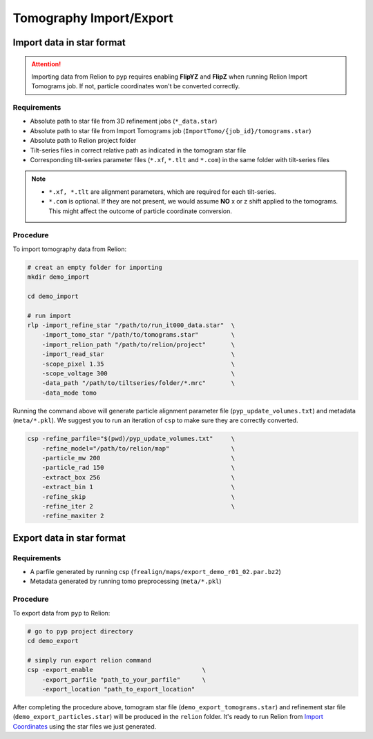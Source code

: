########################
Tomography Import/Export
########################

Import data in star format
==========================


.. attention::
    Importing data from Relion to ``pyp`` requires enabling **FlipYZ** and **FlipZ** when running Relion Import Tomograms job. If not, particle coordinates won't be converted correctly. 

Requirements
------------

- Absolute path to star file from 3D refinement jobs (``*_data.star``)
- Absolute path to star file from Import Tomograms job (``ImportTomo/{job_id}/tomograms.star``)
- Absolute path to Relion project folder
- Tilt-series files in correct relative path as indicated in the tomogram star file
- Corresponding tilt-series parameter files (``*.xf``, ``*.tlt`` and ``*.com``) in the same folder with tilt-series files

.. note::
    * ``*.xf, *.tlt`` are alignment parameters, which are required for each tilt-series.
    * ``*.com`` is optional. If they are not present, we would assume **NO** x or z shift applied to the tomograms. This might affect the outcome of particle coordinate conversion.


Procedure
---------

To import tomography data from Relion:

.. code-block:: bash

    # creat an empty folder for importing
    mkdir demo_import

    cd demo_import

    # run import
    rlp -import_refine_star "/path/to/run_it000_data.star"  \
        -import_tomo_star "/path/to/tomograms.star"         \
        -import_relion_path "/path/to/relion/project"       \
        -import_read_star                                   \
        -scope_pixel 1.35                                   \
        -scope_voltage 300                                  \
        -data_path "/path/to/tiltseries/folder/*.mrc"       \
        -data_mode tomo


Running the command above will generate particle alignment parameter file (``pyp_update_volumes.txt``) and metadata (``meta/*.pkl``).
We suggest you to run an iteration of ``csp`` to make sure they are correctly converted.

.. code-block:: bash

    csp -refine_parfile="$(pwd)/pyp_update_volumes.txt"     \
        -refine_model="/path/to/relion/map"                 \
        -particle_mw 200                                    \
        -particle_rad 150                                   \
        -extract_box 256                                    \
        -extract_bin 1                                      \
        -refine_skip                                        \
        -refine_iter 2                                      \
        -refine_maxiter 2


Export data in star format
==========================

Requirements
------------

- A parfile generated by running csp (``frealign/maps/export_demo_r01_02.par.bz2``)
- Metadata generated by running tomo preprocessing (``meta/*.pkl``)

Procedure
---------

To export data from ``pyp`` to Relion:

.. code-block:: bash

    # go to pyp project directory
    cd demo_export

    # simply run export relion command
    csp -export_enable                              \
        -export_parfile "path_to_your_parfile"      \
        -export_location "path_to_export_location"

After completing the procedure above, tomogram star file (``demo_export_tomograms.star``) and refinement star file (``demo_export_particles.star``) will be produced in the ``relion`` folder.
It's ready to run Relion from `Import Coordinates <https://relion.readthedocs.io/en/release-4.0/STA_tutorial/ImportCoords.html>`_ using the star files we just generated.

